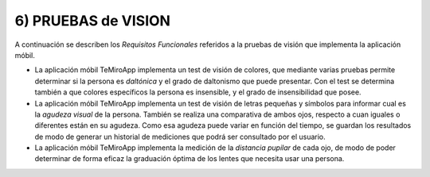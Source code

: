 
6) PRUEBAS de VISION
~~~~~~~~~~~~~~~~~~~~

A continuación se describen los *Requisitos Funcionales* referidos a la pruebas de visión que implementa la aplicación móbil.

+ La aplicación móbil TeMiroApp implementa un test de visión de colores, que mediante varias pruebas permite determinar si la persona es *daltónica* y el grado de daltonismo que puede presentar. Con el test se determina también a que colores específicos la persona es insensible, y el grado de insensibilidad que posee.

+ La aplicación móbil TeMiroApp implementa un test de visión de letras pequeñas y símbolos para informar cual es la *agudeza visual* de la persona. También se realiza una comparativa de ambos ojos, respecto a cuan iguales o diferentes están en su agudeza. Como esa agudeza puede variar en función del tiempo, se guardan los resultados de modo de generar un historial de mediciones que podrá ser consultado por el usuario.

+ La aplicación móbil TeMiroApp implementa la medición de la *distancia pupilar* de cada ojo, de modo de poder determinar de forma eficaz la graduación óptima de los lentes que necesita usar una persona.
